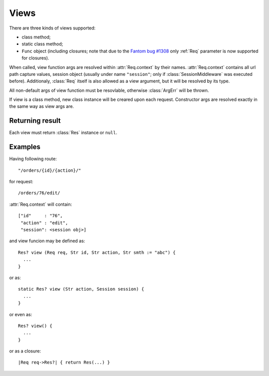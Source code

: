 .. _Views:

Views 
=====
There are three kinds of views supported:

+ class method;
+ static class method;
+ ``Func`` object (including closures; note that due to the `Fantom bug #1308 <http://fantom.org/sidewalk/topic/1308>`_ only :ref:`Req` parameter is now supported for closures).

When called, view function args are resolved within :attr:`Req.context` by their names. :attr:`Req.context` contains all url path capture values, session object (usually under name ``"session"``; only if :class:`SessionMiddleware` was executed before). Additionaly, :class:`Req` itself is also allowed as a view argument, but it will be resolved by its type.

All non-default args of view function must be resovlable, otherwise :class:`ArgErr` will be thrown.

If view is a class method, new class instance will be creared upon each request. Constructor args are resolved exactly in the same way as view args are.

Returning result
----------------

Each view must return :class:`Res` instance or ``null``. 


Examples
--------

Having following route: ::

  "/orders/{id}/{action}/"

for request: ::

  /orders/76/edit/

:attr:`Req.context` will contain: ::

  ["id"     : "76", 
   "action" : "edit",
   "session": <session obj>]

and view funcion may be defined as: ::

  Res? view (Req req, Str id, Str action, Str smth := "abc") {
    ...
  }

or as::

  static Res? view (Str action, Session session) {
    ...
  }

or even as::

  Res? view() {
    ...
  }

or as a closure::

  |Req req->Res?| { return Res(...) }



